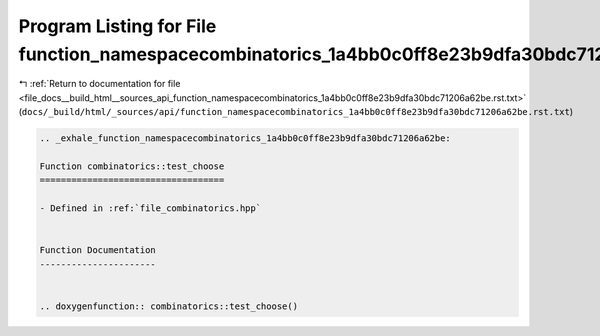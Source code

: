 
.. _program_listing_file_docs__build_html__sources_api_function_namespacecombinatorics_1a4bb0c0ff8e23b9dfa30bdc71206a62be.rst.txt:

Program Listing for File function_namespacecombinatorics_1a4bb0c0ff8e23b9dfa30bdc71206a62be.rst.txt
===================================================================================================

|exhale_lsh| :ref:`Return to documentation for file <file_docs__build_html__sources_api_function_namespacecombinatorics_1a4bb0c0ff8e23b9dfa30bdc71206a62be.rst.txt>` (``docs/_build/html/_sources/api/function_namespacecombinatorics_1a4bb0c0ff8e23b9dfa30bdc71206a62be.rst.txt``)

.. |exhale_lsh| unicode:: U+021B0 .. UPWARDS ARROW WITH TIP LEFTWARDS

.. code-block:: cpp

   .. _exhale_function_namespacecombinatorics_1a4bb0c0ff8e23b9dfa30bdc71206a62be:
   
   Function combinatorics::test_choose
   ===================================
   
   - Defined in :ref:`file_combinatorics.hpp`
   
   
   Function Documentation
   ----------------------
   
   
   .. doxygenfunction:: combinatorics::test_choose()
